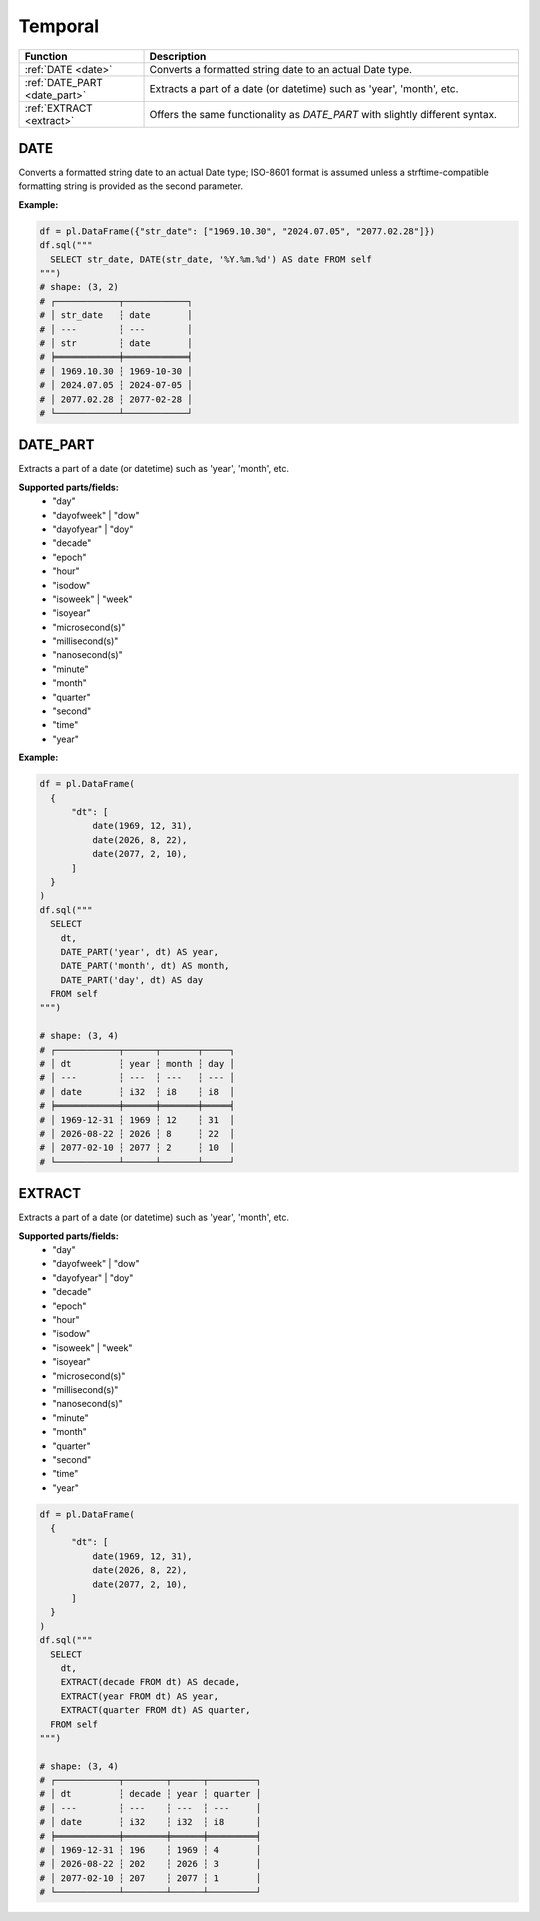 Temporal
========

.. list-table::
   :header-rows: 1
   :widths: 20 60

   * - Function
     - Description
   * - :ref:`DATE <date>`
     - Converts a formatted string date to an actual Date type.
   * - :ref:`DATE_PART <date_part>`
     - Extracts a part of a date (or datetime) such as 'year', 'month', etc.
   * - :ref:`EXTRACT <extract>`
     - Offers the same functionality as `DATE_PART` with slightly different syntax.

.. _date:

DATE
----
Converts a formatted string date to an actual Date type; ISO-8601 format is assumed
unless a strftime-compatible formatting string is provided as the second parameter.

**Example:**

.. code-block:: python

    df = pl.DataFrame({"str_date": ["1969.10.30", "2024.07.05", "2077.02.28"]})
    df.sql("""
      SELECT str_date, DATE(str_date, '%Y.%m.%d') AS date FROM self
    """)
    # shape: (3, 2)
    # ┌────────────┬────────────┐
    # │ str_date   ┆ date       │
    # │ ---        ┆ ---        │
    # │ str        ┆ date       │
    # ╞════════════╪════════════╡
    # │ 1969.10.30 ┆ 1969-10-30 │
    # │ 2024.07.05 ┆ 2024-07-05 │
    # │ 2077.02.28 ┆ 2077-02-28 │
    # └────────────┴────────────┘

.. _date_part:

DATE_PART
---------
Extracts a part of a date (or datetime) such as 'year', 'month', etc.

**Supported parts/fields:**
    - "day"
    - "dayofweek" | "dow"
    - "dayofyear" | "doy"
    - "decade"
    - "epoch"
    - "hour"
    - "isodow"
    - "isoweek" | "week"
    - "isoyear"
    - "microsecond(s)"
    - "millisecond(s)"
    - "nanosecond(s)"
    - "minute"
    - "month"
    - "quarter"
    - "second"
    - "time"
    - "year"

**Example:**

.. code-block:: python

    df = pl.DataFrame(
      {
          "dt": [
              date(1969, 12, 31),
              date(2026, 8, 22),
              date(2077, 2, 10),
          ]
      }
    )
    df.sql("""
      SELECT
        dt,
        DATE_PART('year', dt) AS year,
        DATE_PART('month', dt) AS month,
        DATE_PART('day', dt) AS day
      FROM self
    """)

    # shape: (3, 4)
    # ┌────────────┬──────┬───────┬─────┐
    # │ dt         ┆ year ┆ month ┆ day │
    # │ ---        ┆ ---  ┆ ---   ┆ --- │
    # │ date       ┆ i32  ┆ i8    ┆ i8  │
    # ╞════════════╪══════╪═══════╪═════╡
    # │ 1969-12-31 ┆ 1969 ┆ 12    ┆ 31  │
    # │ 2026-08-22 ┆ 2026 ┆ 8     ┆ 22  │
    # │ 2077-02-10 ┆ 2077 ┆ 2     ┆ 10  │
    # └────────────┴──────┴───────┴─────┘

.. _extract:

EXTRACT
-------
Extracts a part of a date (or datetime) such as 'year', 'month', etc.

**Supported parts/fields:**
    - "day"
    - "dayofweek" | "dow"
    - "dayofyear" | "doy"
    - "decade"
    - "epoch"
    - "hour"
    - "isodow"
    - "isoweek" | "week"
    - "isoyear"
    - "microsecond(s)"
    - "millisecond(s)"
    - "nanosecond(s)"
    - "minute"
    - "month"
    - "quarter"
    - "second"
    - "time"
    - "year"


.. code-block:: python

    df = pl.DataFrame(
      {
          "dt": [
              date(1969, 12, 31),
              date(2026, 8, 22),
              date(2077, 2, 10),
          ]
      }
    )
    df.sql("""
      SELECT
        dt,
        EXTRACT(decade FROM dt) AS decade,
        EXTRACT(year FROM dt) AS year,
        EXTRACT(quarter FROM dt) AS quarter,
      FROM self
    """)

    # shape: (3, 4)
    # ┌────────────┬────────┬──────┬─────────┐
    # │ dt         ┆ decade ┆ year ┆ quarter │
    # │ ---        ┆ ---    ┆ ---  ┆ ---     │
    # │ date       ┆ i32    ┆ i32  ┆ i8      │
    # ╞════════════╪════════╪══════╪═════════╡
    # │ 1969-12-31 ┆ 196    ┆ 1969 ┆ 4       │
    # │ 2026-08-22 ┆ 202    ┆ 2026 ┆ 3       │
    # │ 2077-02-10 ┆ 207    ┆ 2077 ┆ 1       │
    # └────────────┴────────┴──────┴─────────┘
